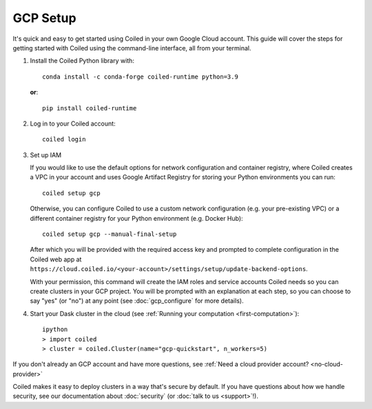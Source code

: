 GCP Setup
~~~~~~~~~

It's quick and easy to get started using Coiled in your own Google Cloud account.
This guide will cover the steps for getting started with Coiled
using the command-line interface, all from your terminal.

#. Install the Coiled Python library with::

    conda install -c conda-forge coiled-runtime python=3.9

   **or**::

    pip install coiled-runtime

#. Log in to your Coiled account::

    coiled login

#. Set up IAM

   If you would like to use the default options for network configuration and container registry, where Coiled creates a VPC in your account and uses Google Artifact Registry for storing your Python environments you can run::
    
       coiled setup gcp
    
   Otherwise, you can configure Coiled to use a custom network configuration (e.g. your pre-existing VPC) or a different container registry for your Python environment (e.g. Docker Hub)::

       coiled setup gcp --manual-final-setup

   After which you will be provided with the required access key and prompted to complete configuration in the Coiled web app at ``https://cloud.coiled.io/<your-account>/settings/setup/update-backend-options``.

   With your permission, this command will create the IAM roles and service accounts Coiled needs so you can create clusters in your GCP project. You will be prompted with an explanation at each step, so you can choose to say "yes" (or "no") at any point (see :doc:`gcp_configure` for more details).

#. Start your Dask cluster in the cloud (see :ref:`Running your computation <first-computation>`)::

    ipython
    > import coiled
    > cluster = coiled.Cluster(name="gcp-quickstart", n_workers=5)

If you don't already an GCP account and have more questions, see :ref:`Need a cloud provider account? <no-cloud-provider>`

Coiled makes it easy to deploy clusters in a way that's secure by default.
If you have questions about how we handle security, see our documentation about :doc:`security` (or :doc:`talk to us <support>`!).